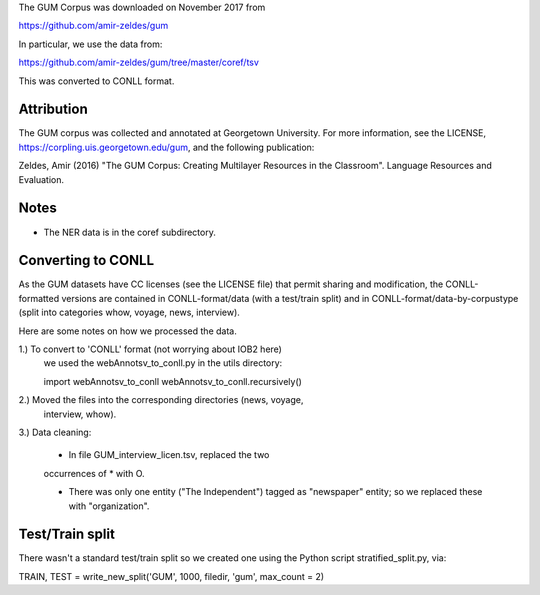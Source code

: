 The GUM Corpus was downloaded on November 2017 from

https://github.com/amir-zeldes/gum

In particular, we use the data from:

https://github.com/amir-zeldes/gum/tree/master/coref/tsv

This was converted to CONLL format.

Attribution
-----------

The GUM corpus was collected and annotated at Georgetown University. For more
information, see the LICENSE, https://corpling.uis.georgetown.edu/gum,
and the following publication:

Zeldes, Amir (2016) "The GUM Corpus: Creating Multilayer Resources in the
Classroom". Language Resources and Evaluation.

Notes
-----
- The NER data is in the coref subdirectory.

Converting to CONLL
-------------------

As the GUM datasets have CC licenses (see the LICENSE file) that permit
sharing and modification, the CONLL-formatted versions are contained in
CONLL-format/data (with a test/train split) and in
CONLL-format/data-by-corpustype (split into categories whow, voyage, news,
interview).

Here are some notes on how we processed the data.

1.) To convert to 'CONLL' format (not worrying about IOB2 here)
    we used the webAnnotsv_to_conll.py in the utils directory:

    import webAnnotsv_to_conll
    webAnnotsv_to_conll.recursively()

2.) Moved the files into the corresponding directories (news, voyage,
    interview, whow).

3.) Data cleaning:

    - In file GUM_interview_licen.tsv, replaced the two
    occurrences of * with O.

    - There was only one entity ("The Independent") tagged as "newspaper"
      entity; so we replaced these with "organization".

Test/Train split
----------------

There wasn't a standard test/train split so we created one using the Python
script stratified_split.py, via:

TRAIN, TEST = write_new_split('GUM', 1000, filedir, 'gum', max_count = 2)
